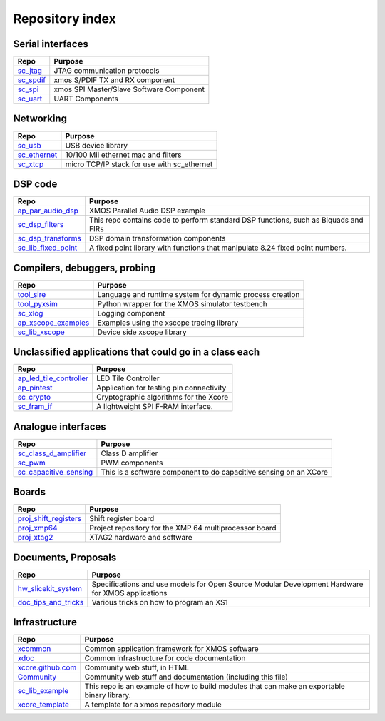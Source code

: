 Repository index
================


Serial interfaces
-----------------

=============================================================== =========================================================================================================
Repo                                                            Purpose
=============================================================== =========================================================================================================
`sc_jtag </xcore/sc_jtag>`_                                     JTAG communication protocols
`sc_spdif </xcore/sc_spdif>`_                                   xmos S/PDIF TX and RX component
`sc_spi </xcore/sc_spi>`_                                       xmos SPI Master/Slave Software Component
`sc_uart </xcore/sc_uart>`_                                     UART Components
=============================================================== =========================================================================================================

Networking
----------

=============================================================== =========================================================================================================
Repo                                                            Purpose
=============================================================== =========================================================================================================
`sc_usb </xcore/sc_usb>`_                                       USB device library
`sc_ethernet </xcore/sc_ethernet>`_                             10/100 Mii ethernet mac and filters
`sc_xtcp </xcore/sc_xtcp>`_                                     micro TCP/IP stack for use with sc_ethernet
=============================================================== =========================================================================================================

DSP code
--------

=============================================================== =========================================================================================================
Repo                                                            Purpose
=============================================================== =========================================================================================================
`ap_par_audio_dsp </xcore/ap_par_audio_dsp>`_                   XMOS Parallel Audio DSP example
`sc_dsp_filters </xcore/sc_dsp_filters>`_                       This repo contains code to perform standard DSP functions, such as Biquads and FIRs
`sc_dsp_transforms </xcore/sc_dsp_transforms>`_                 DSP domain transformation components
`sc_lib_fixed_point </xcore/sc_lib_fixed_point>`_               A fixed point library with functions that manipulate 8.24 fixed point numbers.
=============================================================== =========================================================================================================

Compilers, debuggers, probing
-----------------------------

=============================================================== =========================================================================================================
Repo                                                            Purpose
=============================================================== =========================================================================================================
`tool_sire </xcore/tool_sire>`_                                 Language and runtime system for dynamic process creation
`tool_pyxsim </xcore/tool_pyxsim>`_                             Python wrapper for the XMOS simulator testbench
`sc_xlog </xcore/sc_xlog>`_                                     Logging component
`ap_xscope_examples </xcore/ap_xscope_examples>`_               Examples using the xscope tracing library
`sc_lib_xscope </xcore/sc_lib_xscope>`_                         Device side xscope library
=============================================================== =========================================================================================================

Unclassified applications that could go in a class each
-------------------------------------------------------

=============================================================== =========================================================================================================
Repo                                                            Purpose
=============================================================== =========================================================================================================
`ap_led_tile_controller </xcore/ap_led_tile_controller>`_       LED Tile Controller
`ap_pintest </xcore/ap_pintest>`_                               Application for testing pin connectivity
`sc_crypto </xcore/sc_crypto>`_                                 Cryptographic algorithms for the Xcore
`sc_fram_if </xcore/sc_fram_if>`_                               A lightweight SPI F-RAM interface.
=============================================================== =========================================================================================================

Analogue interfaces
-------------------

=============================================================== =========================================================================================================
Repo                                                            Purpose
=============================================================== =========================================================================================================
`sc_class_d_amplifier </xcore/sc_class_d_amplifier>`_           Class D amplifier
`sc_pwm </xcore/sc_pwm>`_                                       PWM components
`sc_capacitive_sensing </xcore/sc_capacitive_sensing>`_         This is a software component to do capacitive sensing on an XCore
=============================================================== =========================================================================================================

Boards
------

=============================================================== =========================================================================================================
Repo                                                            Purpose
=============================================================== =========================================================================================================
`proj_shift_registers </xcore/proj_shift_registers>`_           Shift register board
`proj_xmp64 </xcore/proj_xmp64>`_                               Project repository for the XMP 64 multiprocessor board
`proj_xtag2 </xcore/proj_xtag2>`_                               XTAG2 hardware and software
=============================================================== =========================================================================================================

Documents, Proposals
--------------------

=============================================================== =========================================================================================================
Repo                                                            Purpose
=============================================================== =========================================================================================================
`hw_slicekit_system </xcore/hw_slicekit_system>`_               Specifications and use models for Open Source Modular Development Hardware for XMOS applications 
`doc_tips_and_tricks </xcore/doc_tips_and_tricks>`_             Various tricks on how to program an XS1
=============================================================== =========================================================================================================


Infrastructure
--------------

=============================================================== =========================================================================================================
Repo                                                            Purpose
=============================================================== =========================================================================================================
`xcommon </xcore/xcommon>`_                                     Common application framework for XMOS software
`xdoc </xcore/xdoc>`_                                           Common infrastructure for code documentation
`xcore.github.com </xcore/xcore.github.com>`_                   Community web stuff, in HTML
`Community </xcore/Community>`_                                 Community web stuff and documentation (including this file)
`sc_lib_example </xcore/sc_lib_example>`_                       This repo is an example of how to build modules that can make an exportable binary library.
`xcore_template </xcore/xcore_template>`_                       A template for a xmos repository module
=============================================================== =========================================================================================================
